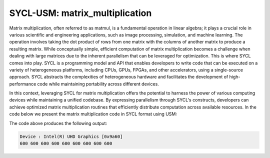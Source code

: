 SYCL-USM: matrix_multiplication
===============================

Matrix multiplication, often referred to as matmul, is a fundamental operation in linear algebra; it plays a crucial role in various scientific and engineering applications, such as image processing, simulation, and machine learning. The operation involves taking the dot product of rows from one matrix with the columns of another matrix to produce a resulting matrix. While conceptually simple, efficient computation of matrix multiplication becomes a challenge when dealing with large matrices due to the inherent parallelism that can be leveraged for optimization. This is where SYCL comes into play. SYCL is a programming model and API that enables developers to write code that can be executed on a variety of heterogeneous platforms, including CPUs, GPUs, FPGAs, and other accelerators, using a single-source approach. SYCL abstracts the complexities of heterogeneous hardware and facilitates the development of high-performance code while maintaining portability across different devices.

In this context, leveraging SYCL for matrix multiplication offers the potential to harness the power of various computing devices while maintaining a unified codebase. By expressing parallelism through SYCL's constructs, developers can achieve optimized matrix multiplication routines that efficiently distribute computation across available resources. In the code below we present the matrix multiplication code in SYCL format using USM:

.. code-block:: c++
 #include <CL/sycl.hpp>
    
    using namespace sycl;

    static const int N = 3;

    int main() {
        queue q;

        // STEP 1 : Get device information
        std::cout << "Device : " << q.get_device().get_info<info::device::name>() << "\n";

        // STEP 2 : Initialize vectors in shared memory
        int *data1 = malloc_shared<int>(N * N, q);
        int *data2 = malloc_shared<int>(N * N, q);
        int *dataR = malloc_shared<int>(N * N, q);

        // STEP 3 : Asign values to vectors
        for (int i = 0; i < N * N; i++) {
            data1[i] = 10;
            data2[i] = 20;
            dataR[i] =  0;
        }

        // STEP 4 : Proceed with the calculation
        q.parallel_for(range<2>{N,N}, [=](item<2> item){
            const int j = item.get_id(0);
            const int i = item.get_id(1);
            
            for (int k = 0; k < N; ++k)
                dataR[i*N+j] += data1[i*N+k] * data2[k*N+j];
        }).wait();

        // STEP 5 : Print output values
        for (int i = 0; i < N * N; i++) std::cout << dataR[i] << " ";
        std::cout << "\n";

        //# STEP 6 : Release memory
        free(data1, q);
        free(data2, q);
        free(dataR, q);

        return 0;
    }

The code above produces the following output:

.. code-block:: c++

    Device : Intel(R) UHD Graphics [0x9a60]
    600 600 600 600 600 600 600 600 600 
